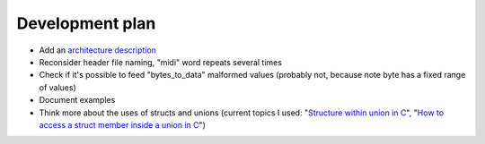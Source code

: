 Development plan
================

* Add an `architecture description <https://matklad.github.io/2021/02/06/ARCHITECTURE.md>`_
* Reconsider header file naming, "midi" word repeats several times
* Check if it's possible to feed "bytes_to_data" malformed values (probably not, because note byte has a fixed range of values)
* Document examples
* Think more about the uses of structs and unions (current topics I used: "`Structure within union in C <https://stackoverflow.com/questions/21442600/>`_", "`How to access a struct member inside a union in C <https://stackoverflow.com/questions/12653500/>`_")
